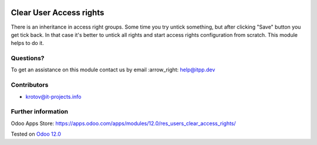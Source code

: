 .. image:: https://itpp.dev/images/infinity-readme.png
   :alt: Tested and maintained by IT Projects Labs
   :target: https://itpp.dev

==========================
 Clear User Access rights
==========================

There is an inheritance in access right groups. Some time you try untick something,
but after clicking "Save" button you get tick back.
In that case it's better to untick all rights and start access rights configuration from scratch.
This module helps to do it.

Questions?
==========

To get an assistance on this module contact us by email :arrow_right: help@itpp.dev

Contributors
============
* krotov@it-projects.info

Further information
===================

Odoo Apps Store: https://apps.odoo.com/apps/modules/12.0/res_users_clear_access_rights/

Tested on `Odoo 12.0 <https://github.com/odoo/odoo/commit/e7cf0b4d61a167952554827b90672de90c3caf2e>`_
